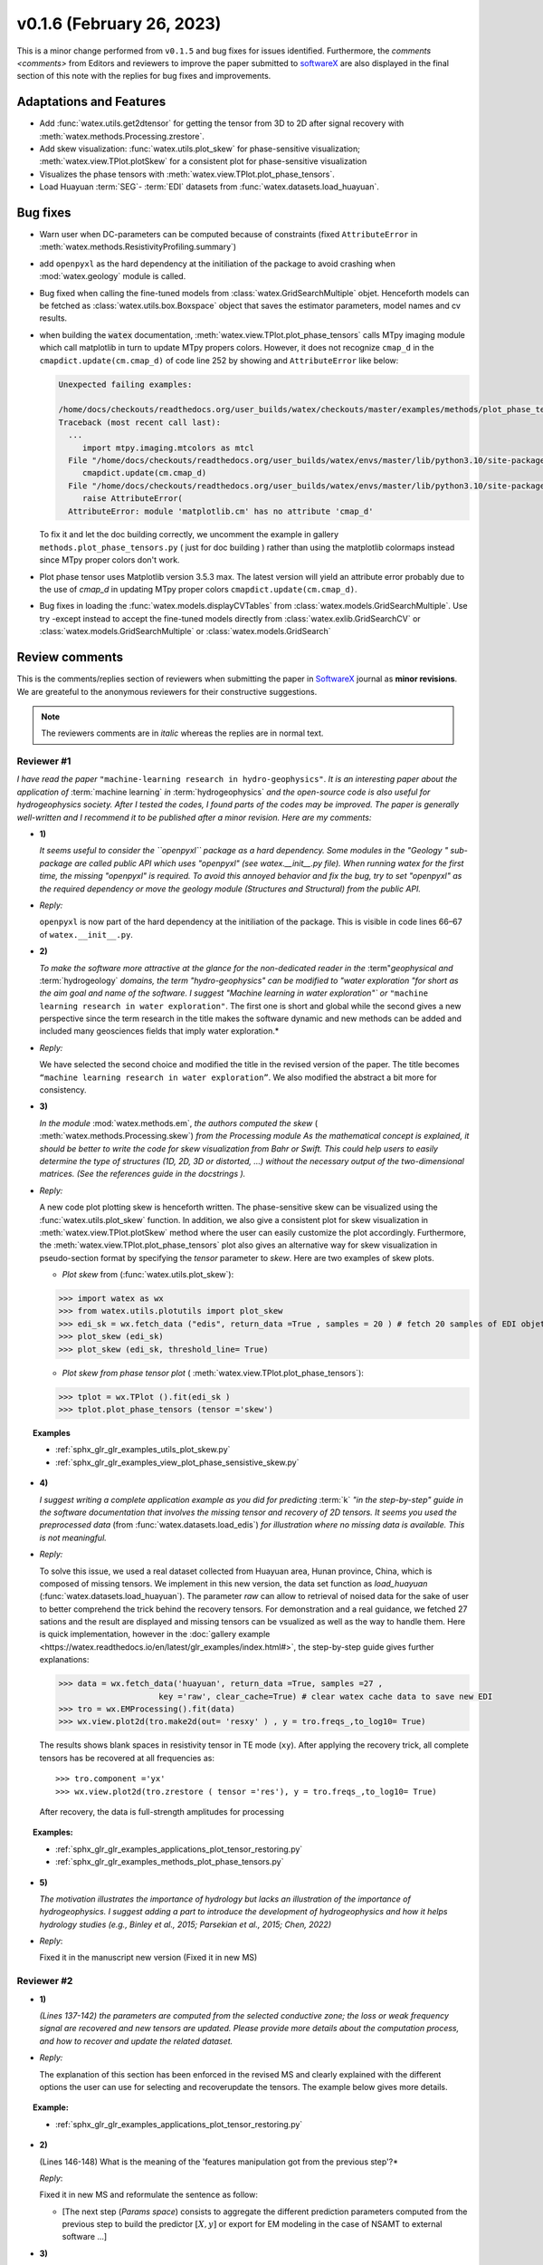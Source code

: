 v0.1.6 (February 26, 2023)
----------------------------

This is a minor change performed from ``v0.1.5`` and bug fixes for issues identified. Furthermore, the 
`comments <comments>` from Editors and reviewers  to improve the paper submitted to `softwareX`_ are 
also displayed in the final section of this note with the replies for  bug fixes and improvements. 

Adaptations and Features 
~~~~~~~~~~~~~~~~~~~~~~~~~~

- Add :func:`watex.utils.get2dtensor` for getting the tensor from 3D to 2D after signal 
  recovery with :meth:`watex.methods.Processing.zrestore`. 

- Add skew visualization: :func:`watex.utils.plot_skew` for phase-sensitive visualization; :meth:`watex.view.TPlot.plotSkew` 
  for a consistent plot for phase-sensitive visualization

- Visualizes the phase tensors with  :meth:`watex.view.TPlot.plot_phase_tensors`. 

- Load Huayuan :term:`SEG`- :term:`EDI` datasets from :func:`watex.datasets.load_huayuan`. 


Bug fixes 
~~~~~~~~~~

- Warn user when DC-parameters can be computed because of constraints (fixed ``AttributeError``
  in :meth:`watex.methods.ResistivityProfiling.summary`)

- add ``openpyxl`` as the hard dependency at the initiliation of the package to avoid crashing 
  when :mod:`watex.geology` module is called. 

- Bug fixed when calling the fine-tuned models from :class:`watex.GridSearchMultiple` objet. Henceforth models 
  can be fetched as :class:`watex.utils.box.Boxspace` object that saves the estimator parameters, model names and 
  cv results. 
  
- when building the :code:`watex` documentation, :meth:`watex.view.TPlot.plot_phase_tensors` calls MTpy imaging 
  module which call matplotlib in turn to update MTpy propers colors. However, it does not recognize ``cmap_d`` in 
  the ``cmapdict.update(cm.cmap_d)`` of code line 252 by showing and ``AttributeError`` like below:

  .. code-block:: default 

      Unexpected failing examples:
      
      /home/docs/checkouts/readthedocs.org/user_builds/watex/checkouts/master/examples/methods/plot_phase_tensors.py failed leaving traceback:
      Traceback (most recent call last):
        ...
           import mtpy.imaging.mtcolors as mtcl
        File "/home/docs/checkouts/readthedocs.org/user_builds/watex/envs/master/lib/python3.10/site-packages/mtpy/imaging/mtcolors.py", line 252, in <module>
           cmapdict.update(cm.cmap_d)
        File "/home/docs/checkouts/readthedocs.org/user_builds/watex/envs/master/lib/python3.10/site-packages/matplotlib/_api/__init__.py", line 224, in __getattr__
           raise AttributeError(
        AttributeError: module 'matplotlib.cm' has no attribute 'cmap_d'

  To fix it and let the doc building correctly, we uncomment the example in gallery ``methods.plot_phase_tensors.py`` ( just for doc building ) 
  rather than using the matplotlib colormaps instead since  MTpy proper colors don't work. 

- Plot phase tensor uses Matplotlib version 3.5.3 max. The latest version will yield an attribute error probably
  due to the use of `cmap_d` in updating MTpy proper colors ``cmapdict.update(cm.cmap_d)``. 
  
- Bug fixes in loading the :func:`watex.models.displayCVTables` from :class:`watex.models.GridSearchMultiple`.  Use try -except instead to accept the 
  fine-tuned models directly from :class:`watex.exlib.GridSearchCV` or  :class:`watex.models.GridSearchMultiple` or :class:`watex.models.GridSearch`  
  
.. _comments: 

Review comments 
~~~~~~~~~~~~~~~~
This is the comments/replies section of reviewers when submitting the paper in `SoftwareX`_ journal as 
**minor revisions**. We are greateful to the anonymous reviewers for their constructive suggestions. 

.. note:: 
   
   The reviewers comments are in *italic* whereas the replies are in normal text. 
   
.. _reviewer1: 
  
Reviewer #1 
^^^^^^^^^^^^^^^

*I have read the paper* ``"machine-learning research in hydro-geophysics"``. *It is an interesting paper about the 
application of* :term:`machine learning` *in* :term:`hydrogeophysics` *and the open-source code is also useful for hydrogeophysics 
society. After I tested the codes, I found parts of the codes may be improved. The paper is generally 
well-written and I recommend it to be published after a minor revision. Here are my comments:*

* **1)**
  
  *It seems useful to consider the ``openpyxl`` package as a hard dependency. Some modules in the "Geology "
  sub-package are called public API which uses "openpyxl" (see watex.__init__.py file). When 
  running watex for the first time, the missing "openpyxl" is required. To avoid this annoyed behavior and fix 
  the bug, try to set "openpyxl" as the required dependency or move the geology 
  module (Structures and Structural) from the public API.*

* *Reply:*

  ``openpyxl`` is now part of the hard dependency at the initiliation of the package. This is visible  
  in code lines 66–67 of ``watex.__init__.py``. 

* **2)**

  *To make the software more attractive at the glance for the non-dedicated reader in the* :term"`geophysical` *and* 
  :term:`hydrogeology` *domains, the term "hydro-geophysics" can be modified to "water exploration "for short 
  as the aim goal and name of the software. I suggest* `"Machine learning in water exploration"`` *or* ``"machine learning 
  research in water exploration"``. The first one is short and global while the second gives a new perspective 
  since the term research in the title makes the software dynamic and new methods can be added and 
  included many geosciences fields that imply water exploration.*

* *Reply:*

  We have selected the second choice and modified the title in the revised version of the paper. 
  The title becomes ``“machine learning research in water exploration”``. We also modified the abstract 
  a bit more for consistency.    

* **3)**

  *In the module* :mod:`watex.methods.em`, *the authors computed the skew* ( :meth:`watex.methods.Processing.skew`) *from the Processing module As the 
  mathematical concept is explained, it should be better to write the code for skew visualization 
  from Bahr or Swift. This could help users to easily determine the type of structures (1D, 2D, 3D or 
  distorted, …) without the necessary output of the two-dimensional matrices. (See the references guide in 
  the docstrings ).* 

* *Reply:*

  A new code plot plotting skew is henceforth written. The phase-sensitive skew can be visualized 
  using the :func:`watex.utils.plot_skew` function.  In addition, we also give a consistent 
  plot for skew visualization in  :meth:`watex.view.TPlot.plotSkew` method where the user can 
  easily customize the plot accordingly. Furthermore, the :meth:`watex.view.TPlot.plot_phase_tensors` 
  plot also gives an alternative way for skew visualization in pseudo-section format by specifying 
  the `tensor` parameter to `skew`. Here are two examples of skew plots.

  - *Plot skew* from (:func:`watex.utils.plot_skew`)::  

  >>> import watex as wx 
  >>> from watex.utils.plotutils import plot_skew 
  >>> edi_sk = wx.fetch_data ("edis", return_data =True , samples = 20 ) # fetch 20 samples of EDI objets
  >>> plot_skew (edi_sk) 
  >>> plot_skew (edi_sk, threshold_line= True)

  - *Plot skew from phase tensor plot* ( :meth:`watex.view.TPlot.plot_phase_tensors`)::

  >>> tplot = wx.TPlot ().fit(edi_sk ) 
  >>> tplot.plot_phase_tensors (tensor ='skew')
  
.. topic:: Examples

  * :ref:`sphx_glr_glr_examples_utils_plot_skew.py`
  * :ref:`sphx_glr_glr_examples_view_plot_phase_sensistive_skew.py`

* **4)**
  
  *I suggest writing a complete application example as you did for predicting* :term:`k` *"in the step-by-step" 
  guide in the software documentation that involves the missing tensor and recovery of 2D tensors. 
  It seems you used the preprocessed data* (from :func:`watex.datasets.load_edis`) *for illustration where no 
  missing data is available. This is not meaningful.*

* *Reply:* 

  To solve this issue, we used a real dataset collected from Huayuan area, Hunan province, China,  
  which is composed of missing tensors. We implement in this new version, the data set function 
  as `load_huayuan` (:func:`watex.datasets.load_huayuan`). The parameter `raw` can allow to retrieval of noised 
  data for the sake of user to better comprehend the trick behind the recovery tensors. 
  For demonstration and a real guidance,  we fetched 27 sations and the result 
  are displayed and missing tensors can be vsualized as well as the way to handle them. 
  Here is quick implementation, however in  the :doc:`gallery example <https://watex.readthedocs.io/en/latest/glr_examples/index.html#>`, 
  the step-by-step guide gives further explanations:
 
  .. code-block:: python 
  
      >>> data = wx.fetch_data('huayuan', return_data =True, samples =27 ,
                           key ='raw', clear_cache=True) # clear watex cache data to save new EDI
      >>> tro = wx.EMProcessing().fit(data)
      >>> wx.view.plot2d(tro.make2d(out= 'resxy' ) , y = tro.freqs_,to_log10= True) 

  The results shows blank spaces in resistivity tensor in TE mode (``xy``). After applying the recovery 
  trick, all complete tensors has be recovered at all frequencies as::  

  >>> tro.component ='yx'  
  >>> wx.view.plot2d(tro.zrestore ( tensor ='res'), y = tro.freqs_,to_log10= True) 

  After recovery, the data is full-strength amplitudes for processing 

.. topic:: Examples:

   * :ref:`sphx_glr_glr_examples_applications_plot_tensor_restoring.py`
   * :ref:`sphx_glr_glr_examples_methods_plot_phase_tensors.py`
   

* **5)**
  
  *The motivation illustrates the importance of hydrology but lacks an illustration of the importance of 
  hydrogeophysics. I suggest adding a part to introduce the development of hydrogeophysics and how it helps 
  hydrology studies (e.g., Binley et al., 2015; Parsekian et al., 2015; Chen, 2022)*
  
  .. topic:: References 
  
    .. [1] Binley, A., Hubbard, S.S., Huisman, J.A., Revil, A., Robinson, D.A., Singha, K. and Slater, L.D., 2015. 
           The emergence of hydrogeophysics for improved understanding of subsurface processes over multiple 
           scales. Water resources research, 51(6), pp.3837-3866.
    .. [2] Parsekian, A.D., Singha, K., Minsley, B.J., Holbrook, W.S. and Slater, L., 2015. Multiscale geophysical 
           imaging of the critical zone. Reviews of Geophysics, 53(1), pp.1-26.
    .. [3] Chen, H., 2022. Exploring subsurface hydrology with electrical resistivity tomography. 
           Nature Reviews Earth & Environment, 3(12), pp.813-813.

* *Reply*:
 
  Fixed it in the manuscript new version (Fixed it in new MS) 


Reviewer #2 
^^^^^^^^^^^^^^^

* **1)**
  
  *(Lines 137-142) the parameters are computed from the selected conductive zone; the loss or weak frequency 
  signal are recovered and new tensors are updated. Please provide more details about the computation process, 
  and how to recover and update the related dataset.*

* *Reply:* 
  
  The explanation of this section has been enforced in the revised MS and clearly explained 
  with the different options the user can use for selecting and recover\update the tensors.
  The example below gives more details.  
  
.. topic:: Example:

   * :ref:`sphx_glr_glr_examples_applications_plot_tensor_restoring.py`


* **2)**
  
  (Lines 146-148) What is the meaning of the 'features manipulation got from the previous step'?*

  *Reply*: 
  
  Fixed it in new MS and reformulate the sentence as follow:
  
  - [The next step (`Params space`)  consists to aggregate the different prediction 
    parameters computed from the previous step to build the predictor :math:`[X,y ]`  or export for EM modeling 
    in the case of NSAMT to  external software ...]
  

* **3)**

  *(Lines 149-154) In 'learning space' step, what are the algorithms applied for the training and 
  testing models? Is the algorithm freely selected by the user or automatically 
  selected according to the previous datasets? How to determine the 'appropriate modules' ?*

  *Reply:* 
  
  Fixed it in the MS. We replied to this section in the replied MS by giving the step and some 
  appropriate algorithms for feature transformations whereas the training and testing models 
  are handled by the “models”(:mod:`watex.models`) module. See the software functionnalities 
  section of the paper in `Learning space`. Below is an example for what we explain the manuscript. 

  When the user objective is to predicting :term:`FR` , user can select some pretrained 
  models of :mod:`watex.models`. To get the available of pretrained models, user can do this:

  .. code-block:: python 
  
      >>> from watex.models.premodels import p 
      >>> p.keys
      ('SVM', 'SVM_', 'LogisticRegression', 'KNeighbors', 'DecisionTree',
         'Voting', 'RandomForest', 'RandomForest_', 'ExtraTrees', 
         'ExtraTrees_', 'Bagging', 'AdaBoost', 'XGB', 'Stacking'
      ) 
  
  For instance to fetch the pretrained :class:`watex.exlib.LogisticRegression` best parameters, just call: 

  .. code-block:: python 
  
      >>> p.LogisticRegression.best_params_ 
      {'penalty': 'l2',
      'dual': False,
      'tol': 0.0001,
      'C': 1.0,
      'fit_intercept': True,
      'intercept_scaling': 1,
      'class_weight': None,
      'random_state': None,
      'solver': 'lbfgs',
      'max_iter': 100,
      'multi_class': 'auto',
      'verbose': 0,
      'warm_start': False,
      'n_jobs': None,
      'l1_ratio': None
      }

  However some models with geology structures collected in a particular area could obviously not correspond 
  to the pretrained geological survey area. In that case, user can retrain its data to fine-tune 
  models hyperparameters into a single line of codes by feeding to the algorithms many models and save 
  the training phase results into a disk. Here is an example:
  
  .. code-block:: python 

    >>> from watex.models import GridSearchMultiple , displayFineTunedResults
    >>> from watex.exlib import LinearSVC, SGDClassifier, SVC, LogisticRegression
    >>> X, y  = wx.fetch_data ('bagoue prepared') 
    >>> X
    ... <344x18 sparse matrix of type '<class 'numpy.float64'>'
    ... with 2752 stored elements in Compressed Sparse Row format>

  As example, we can build four estimators and provide their grid parameters range for fine-tuning as:

  .. code-block:: python 
  
      >>> random_state=42
      >>> logreg_clf = LogisticRegression(random_state =random_state)
      >>> linear_svc_clf = LinearSVC(random_state =random_state)
      >>> sgd_clf = SGDClassifier(random_state = random_state)
      >>> svc_clf = SVC(random_state =random_state) 
      >>> estimators =(svc_clf,linear_svc_clf, logreg_clf, sgd_clf )
      >>> grid_params= ([dict(C=[1e-2, 1e-1, 1, 10, 100], gamma=[5, 2, 1, 1e-1, 1e-2, 1e-3],kernel=['rbf']), 
                dict(kernel=['poly'],degree=[1, 3,5, 7], coef0=[1, 2, 3], C= [1e-2, 1e-1, 1, 10, 100])],
                [dict(C=[1e-2, 1e-1, 1, 10, 100], loss=['hinge'])], 
                dict()], # we just no provided parameter for logreg_clf to let user try by himseft)
                [dict()] # idem for sgd_clf
                )

  Now  we can call :class:`watex.models.GridSearchMultiple` for training and self-validating as:
  
  .. warning::
  
    Note that if you decide to run the script below , it will take a while depending of your processor 
    performance. However, we recommend to try as you can and alternatively, you can also provide 
    the parameter range of :class:`watex.exlib.LogisticRegression` & :class:`watex.exlib.SGDClassifier` for 
    for fine-tuning. Moreover, you can also do the same task by setting the :class:`watex.models.GridSearchMultiple` 
    parameter `kind` to ``RandomizedSearchCV`` for exercice. 
  
    .. code-block:: python 
  
        >>> gobj = GridSearchMultiple(estimators = estimators, 
                           grid_params = grid_params ,
                           cv =4, 
                           scoring ='accuracy', 
                           verbose =1,   # set minimum verbosity ; > 7 outputs more messages 
                           savejob=False ,  # set true to save your job into a binary disk file.
                           kind='GridSearchCV').fit(X, y)
   
  Once the parameters are fined-tuned, we can display the fined tuning results using 
  :func:`watex.models.displayFineTunedResults` functions or other similar functions 
  in the module: :mod:`watex.models.validation` like : :func:`watex.models.displayModelMaxDetails` 
  or :func:`watex.models.displayCVTables` or else as: 

  .. code-block:: python 
  
      >>> displayFineTunedResults (gobj.models.values_)
      MODEL NAME = SVC
      BEST PARAM = {'C': 100, 'gamma': 0.01, 'kernel': 'rbf'}
      BEST ESTIMATOR = SVC(C=100, gamma=0.01, random_state=42)
      MODEL NAME = LinearSVC
      BEST PARAM = {'C': 100, 'loss': 'hinge'}
      BEST ESTIMATOR = LinearSVC(C=100, loss='hinge', random_state=42)
      MODEL NAME = LogisticRegression
      BEST PARAM = {}
      BEST ESTIMATOR = LogisticRegression(random_state=42)
      MODEL NAME = SGDClassifier
      BEST PARAM = {}
      BEST ESTIMATOR = SGDClassifier(random_state=42)


* **4)**

  *(Lines 155-158) 'enough plots for data exploration, feature analysis and discussion, tensor recovery, 
  and model inspection'. In View space part, in addition to the sounding curve plot and DC-parameters 
  discussing plot as shown in Figures 2 and 3, what kind of plots can be provided for the above exploration 
  and analysis?*

* *Reply:* 
  
  Some examples of plots with their functionalities are enumerated in the revised MS  
  in software functionalities: 
  
  - [in ExPlot (:class:`watex.view.ExPlot`) ...  :func:`watex.utils.plot_sbs_feature_selection` plots 
    Sequential Backward Selection (SBS) for feature selection and collects the scores of 
    the best feature subset at each stage...]

  Refer to `full user guide <user_guide>` and `view <view>` for further documentation. 
          
* **5)** 
  
  *In this work, how to reduce the collection of k-parameter? Please provide some comparisons 
  or explanations to show the differences from the expensive k parameter detection in previous work.*

* *Reply:* 

  We replied to this answer in the revised MS in the motivation and significance section and 
  about the k-parameter prediction, we have submitted a paper in Engineering Geology, 
  and is still under consideration ((http://dx.doi.org/10.2139/ssrn.4326365). 

* **6)** 

  *Comments for the Software/Code:*

* - **6.1)** 

    *(Line 1564 - 1780) Tensors recovery in the processing module
    The method "zrestore" is used to recover the weak and missing signals in the EDI data. I have run the method, 
    but it seems you used the preprocessed data (Impedance tensors are already recovered) for illustration. 
    This is visible in the documentation too. It looks not seem meaningful to practice this way. Even if the 
    data is not available, you can:* 

    - *generate a synthetic data where the tensor is missing and then apply the recovery technique to 
      recover the missing tensors, or*
    - *use a sample of real-world EDI data (if data is available) where data is noised and the signals are 
      missing , then use the recovery approach with the method "zrestore" to recover it.*
 
    *You may select one of these options. This is useful to show the readers and scientific community the 
    relevance of the technique and ascertain its trueness.*

  * **Reply:**
  
    We selected option 2 and we provided a convenient application step-by-step guide with a 
    concrete example of a missing tensor in the Huayuan survey area for the user. This comment 
    seems addressed too closely to comment 4 of `reviewer #1 <_reviewer1>` Our answer is explained in 
    supported by examples. Please, could refer to the reply section of comments N4 of `reviewer #1 <_reviewer1>`.  
 
  * **6.2)**
  
    *(Line 779 - 1021 ) Fix the bug in ResistivityProfiling class in module electrical
    Indeed, when the constraints are applied and the auto-detection indicates that there is no possibility of 
    making a drill on this ERP line. It is better to stop the running "fit" method rather than 
    let it continue since no DC parameters can be calculated. Formatting a warning message to the user is 
    very important in that case. This is not applied in your case. For instance, after running, the user 
    can think that parameters are correctly calculated and could try to fetch the table of prediction parameters. 
    While no parameters are calculated the summary method of ResistivityProfiling generates a "getattributeError". 
    You may try to fix it by formatting the warning message in the summary method 
    ( if applicable ) and stopping the running process of the "fit" method.*

  * *Reply:*
  
    Thanks for this suggestion. We fixed it and stop running the program when no suitable area 
    for the drilling location is found when constraints are applied.  Henceforth, an :class:`~watex.exceptions.ERPError` raises, 
    and a warning message is thrown that no suitable location was detected. Furthermore, there 
    is another exception emitted in summary methods to smartly warn users that DC parameters cannot be 
    computed when the ERP line is not suitable for the drilling location. (refer to code line 999 -1021 of  
    :meth:`~watex.methods.ResistivityProfiling.summary` method  ). 

  * **6.3)**
  
    *(Structural class Line 335 ) Module geology. The verbose attribute is not set properly. 
    While Structural inherits from module Base, 'verbose' must be set in the Base module since "Super" 
    will call it straightforwardly.*

  * *Reply:* 
  
    We fixed by implementing `verbose` parameter as an attribute in :class:`watex.geology.core.Base` 
    module of ( Line 80  and 82) 


*We are grateful to the anonymous reviewers for their contributions,  suggestions and comments to  improve the 
MS and fix bugs in the software for the* :term:`GWE` *research progress*

Best regards!



.. _SoftwareX: https://www.sciencedirect.com/journal/softwarex 

